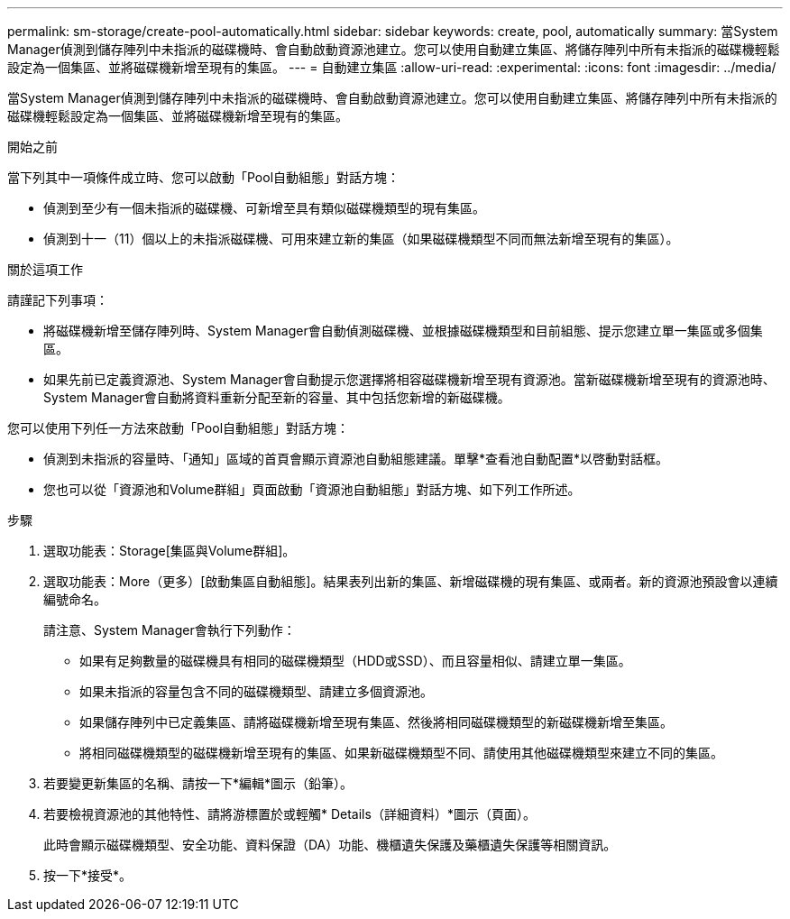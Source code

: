 ---
permalink: sm-storage/create-pool-automatically.html 
sidebar: sidebar 
keywords: create, pool, automatically 
summary: 當System Manager偵測到儲存陣列中未指派的磁碟機時、會自動啟動資源池建立。您可以使用自動建立集區、將儲存陣列中所有未指派的磁碟機輕鬆設定為一個集區、並將磁碟機新增至現有的集區。 
---
= 自動建立集區
:allow-uri-read: 
:experimental: 
:icons: font
:imagesdir: ../media/


[role="lead"]
當System Manager偵測到儲存陣列中未指派的磁碟機時、會自動啟動資源池建立。您可以使用自動建立集區、將儲存陣列中所有未指派的磁碟機輕鬆設定為一個集區、並將磁碟機新增至現有的集區。

.開始之前
當下列其中一項條件成立時、您可以啟動「Pool自動組態」對話方塊：

* 偵測到至少有一個未指派的磁碟機、可新增至具有類似磁碟機類型的現有集區。
* 偵測到十一（11）個以上的未指派磁碟機、可用來建立新的集區（如果磁碟機類型不同而無法新增至現有的集區）。


.關於這項工作
請謹記下列事項：

* 將磁碟機新增至儲存陣列時、System Manager會自動偵測磁碟機、並根據磁碟機類型和目前組態、提示您建立單一集區或多個集區。
* 如果先前已定義資源池、System Manager會自動提示您選擇將相容磁碟機新增至現有資源池。當新磁碟機新增至現有的資源池時、System Manager會自動將資料重新分配至新的容量、其中包括您新增的新磁碟機。


您可以使用下列任一方法來啟動「Pool自動組態」對話方塊：

* 偵測到未指派的容量時、「通知」區域的首頁會顯示資源池自動組態建議。單擊*查看池自動配置*以啓動對話框。
* 您也可以從「資源池和Volume群組」頁面啟動「資源池自動組態」對話方塊、如下列工作所述。


.步驟
. 選取功能表：Storage[集區與Volume群組]。
. 選取功能表：More（更多）[啟動集區自動組態]。結果表列出新的集區、新增磁碟機的現有集區、或兩者。新的資源池預設會以連續編號命名。
+
請注意、System Manager會執行下列動作：

+
** 如果有足夠數量的磁碟機具有相同的磁碟機類型（HDD或SSD）、而且容量相似、請建立單一集區。
** 如果未指派的容量包含不同的磁碟機類型、請建立多個資源池。
** 如果儲存陣列中已定義集區、請將磁碟機新增至現有集區、然後將相同磁碟機類型的新磁碟機新增至集區。
** 將相同磁碟機類型的磁碟機新增至現有的集區、如果新磁碟機類型不同、請使用其他磁碟機類型來建立不同的集區。


. 若要變更新集區的名稱、請按一下*編輯*圖示（鉛筆）。
. 若要檢視資源池的其他特性、請將游標置於或輕觸* Details（詳細資料）*圖示（頁面）。
+
此時會顯示磁碟機類型、安全功能、資料保證（DA）功能、機櫃遺失保護及藥櫃遺失保護等相關資訊。

. 按一下*接受*。

